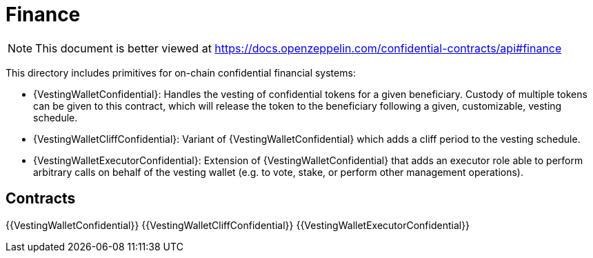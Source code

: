 
= Finance

[.readme-notice]
NOTE: This document is better viewed at https://docs.openzeppelin.com/confidential-contracts/api#finance

This directory includes primitives for on-chain confidential financial systems:

- {VestingWalletConfidential}: Handles the vesting of confidential tokens for a given beneficiary. Custody of multiple tokens can be given to this contract, which will release the token to the beneficiary following a given, customizable, vesting schedule.
- {VestingWalletCliffConfidential}: Variant of {VestingWalletConfidential} which adds a cliff period to the vesting schedule.
- {VestingWalletExecutorConfidential}: Extension of {VestingWalletConfidential} that adds an executor role able to perform arbitrary calls on behalf of the vesting wallet (e.g. to vote, stake, or perform other management operations).

== Contracts
{{VestingWalletConfidential}}
{{VestingWalletCliffConfidential}}
{{VestingWalletExecutorConfidential}}